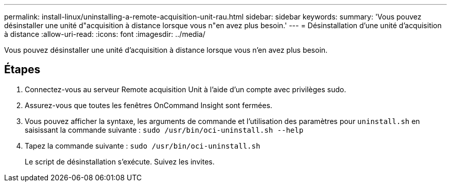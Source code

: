 ---
permalink: install-linux/uninstalling-a-remote-acquisition-unit-rau.html 
sidebar: sidebar 
keywords:  
summary: 'Vous pouvez désinstaller une unité d"acquisition à distance lorsque vous n"en avez plus besoin.' 
---
= Désinstallation d'une unité d'acquisition à distance
:allow-uri-read: 
:icons: font
:imagesdir: ../media/


[role="lead"]
Vous pouvez désinstaller une unité d'acquisition à distance lorsque vous n'en avez plus besoin.



== Étapes

. Connectez-vous au serveur Remote acquisition Unit à l'aide d'un compte avec privilèges sudo.
. Assurez-vous que toutes les fenêtres OnCommand Insight sont fermées.
. Vous pouvez afficher la syntaxe, les arguments de commande et l'utilisation des paramètres pour `uninstall.sh` en saisissant la commande suivante : `sudo /usr/bin/oci-uninstall.sh --help`
. Tapez la commande suivante : `sudo /usr/bin/oci-uninstall.sh`
+
Le script de désinstallation s'exécute. Suivez les invites.


